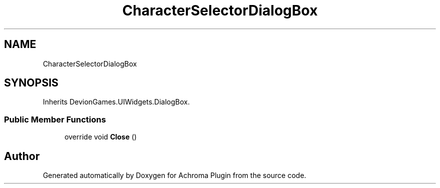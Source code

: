 .TH "CharacterSelectorDialogBox" 3 "Achroma Plugin" \" -*- nroff -*-
.ad l
.nh
.SH NAME
CharacterSelectorDialogBox
.SH SYNOPSIS
.br
.PP
.PP
Inherits DevionGames\&.UIWidgets\&.DialogBox\&.
.SS "Public Member Functions"

.in +1c
.ti -1c
.RI "override void \fBClose\fP ()"
.br
.in -1c

.SH "Author"
.PP 
Generated automatically by Doxygen for Achroma Plugin from the source code\&.
